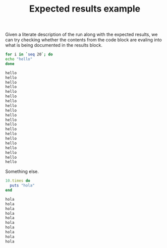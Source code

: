 # -*- mode: org; mode: auto-fill; -*-
#+TITLE:   Expected results example
#+runmode: spec

Given a literate description of the run along with the expected
results, we can try checking whether the contents from the code block
are evaling into what is being documented in the results block.

#+name: hello
#+begin_src bash :results output code :exports both
for i in `seq 20`; do 
echo "hello"
done
#+end_src

#+RESULTS: hello
#+BEGIN_SRC sh
hello
hello
hello
hello
hello
hello
hello
hello
hello
hello
hello
hello
hello
hello
hello
hello
hello
hello
hello
hello
#+END_SRC

Something else.

#+name: hola
#+begin_src ruby :results output code :exports both
10.times do 
  puts "hola"
end
#+end_src

#+RESULTS: hola
#+BEGIN_SRC ruby
hola
hola
hola
hola
hola
hola
hola
hola
hola
hola
#+END_SRC

